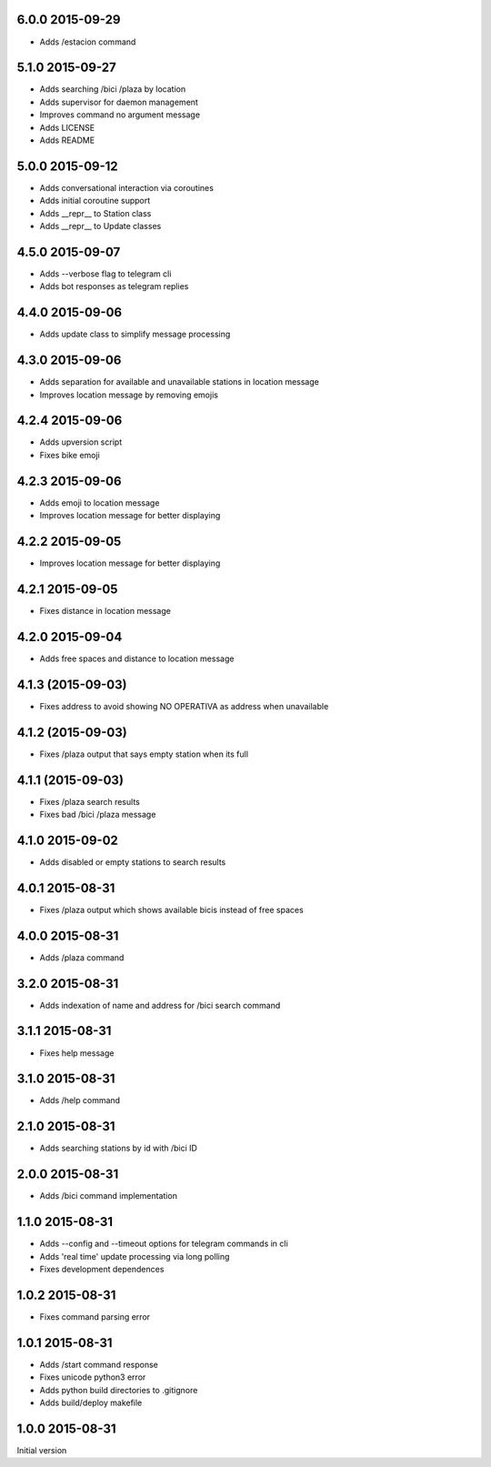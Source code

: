 6.0.0  2015-09-29
-----------------

* Adds /estacion command

5.1.0  2015-09-27
-----------------

* Adds searching /bici /plaza by location
* Adds supervisor for daemon management
* Improves command no argument message
* Adds LICENSE
* Adds README

5.0.0  2015-09-12
-----------------

* Adds conversational interaction via coroutines
* Adds initial coroutine support
* Adds __repr__ to Station class
* Adds __repr__ to Update classes

4.5.0  2015-09-07
-----------------

* Adds --verbose flag to telegram cli
* Adds bot responses as telegram replies

4.4.0  2015-09-06
-----------------

* Adds update class to simplify message processing

4.3.0  2015-09-06
-----------------

* Adds separation for available and unavailable stations in location message
* Improves location message by removing emojis

4.2.4  2015-09-06
-----------------

* Adds upversion script
* Fixes bike emoji

4.2.3  2015-09-06
-----------------

* Adds emoji to location message
* Improves location message for better displaying

4.2.2  2015-09-05
-----------------

* Improves location message for better displaying

4.2.1  2015-09-05
-----------------

* Fixes distance in location message

4.2.0  2015-09-04
-----------------

* Adds free spaces and distance to location message

4.1.3 (2015-09-03)
------------------

* Fixes address to avoid showing NO OPERATIVA as address when unavailable

4.1.2 (2015-09-03)
------------------

* Fixes /plaza output that says empty station when its full

4.1.1 (2015-09-03)
------------------

* Fixes /plaza search results
* Fixes bad /bici /plaza message

4.1.0  2015-09-02
-----------------

* Adds disabled or empty stations to search results

4.0.1  2015-08-31
-----------------
* Fixes /plaza output which shows available bicis instead of free spaces

4.0.0  2015-08-31
-----------------
* Adds /plaza command

3.2.0  2015-08-31
-----------------
* Adds indexation of name and address for /bici search command

3.1.1  2015-08-31
-----------------
* Fixes help message

3.1.0  2015-08-31
-----------------
* Adds /help command

2.1.0  2015-08-31
-----------------
* Adds searching stations by id with /bici ID

2.0.0  2015-08-31
-----------------
* Adds /bici command implementation

1.1.0  2015-08-31
-----------------

* Adds --config and --timeout options for telegram commands in cli
* Adds 'real time' update processing via long polling
* Fixes development dependences

1.0.2  2015-08-31
-----------------
* Fixes command parsing error

1.0.1  2015-08-31
-----------------
* Adds /start command response
* Fixes unicode python3 error
* Adds python build directories to .gitignore
* Adds build/deploy makefile

1.0.0  2015-08-31
-----------------

Initial version
